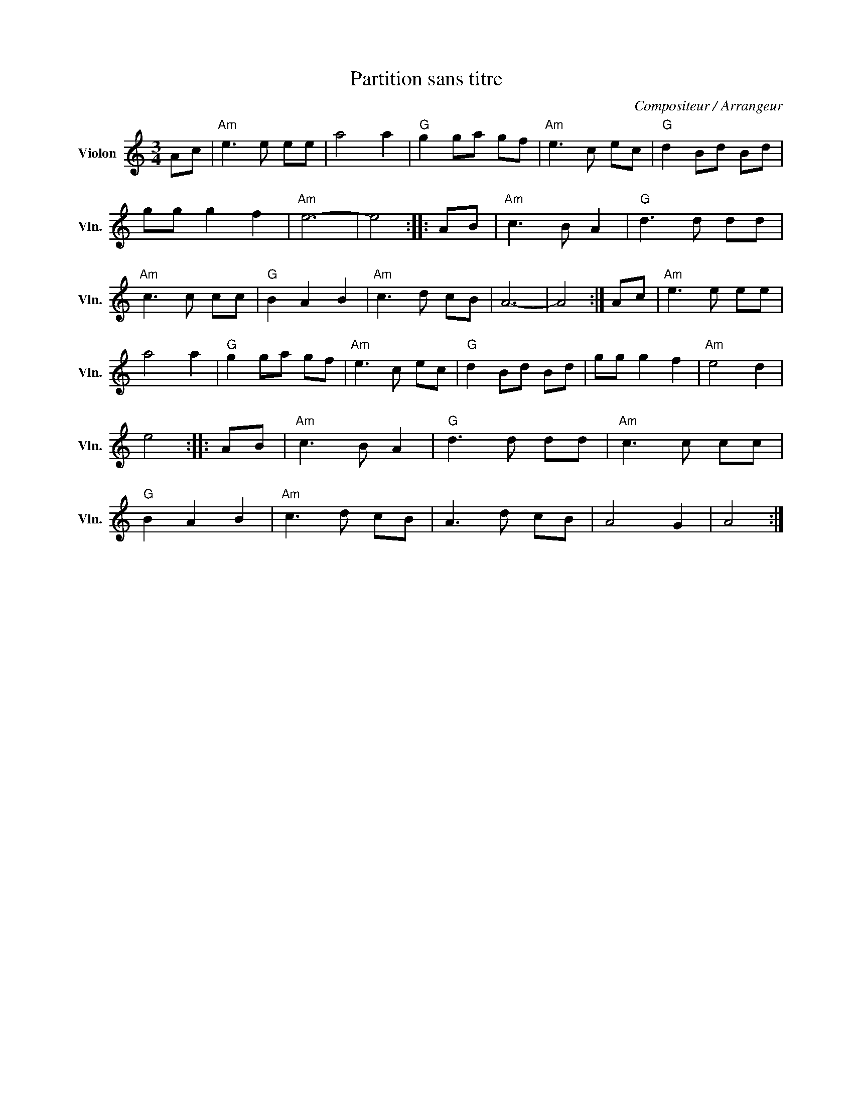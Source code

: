 X:1
T:Partition sans titre
C:Compositeur / Arrangeur
L:1/8
M:3/4
I:linebreak $
K:C
V:1 treble nm="Violon" snm="Vln."
V:1
 Ac |"Am" e3 e ee | a4 a2 |"G" g2 ga gf |"Am" e3 c ec |"G" d2 Bd Bd | gg g2 f2 |"Am" e6- | e4 :: %9
 AB |"Am" c3 B A2 |"G" d3 d dd |"Am" c3 c cc |"G" B2 A2 B2 |"Am" c3 d cB | A6- | A4 :| Ac | %18
"Am" e3 e ee | a4 a2 |"G" g2 ga gf |"Am" e3 c ec |"G" d2 Bd Bd | gg g2 f2 |"Am" e4 d2 | e4 :: AB | %27
"Am" c3 B A2 |"G" d3 d dd |"Am" c3 c cc |"G" B2 A2 B2 |"Am" c3 d cB | A3 d cB | A4 G2 | A4 :| %35
